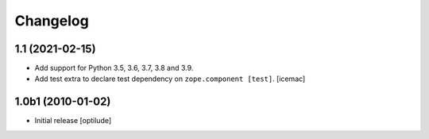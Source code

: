 Changelog
=========

1.1 (2021-02-15)
----------------

- Add support for Python 3.5, 3.6, 3.7, 3.8 and 3.9.

- Add test extra to declare test dependency on ``zope.component
  [test]``. [icemac]


1.0b1 (2010-01-02)
------------------

* Initial release
  [optilude]
